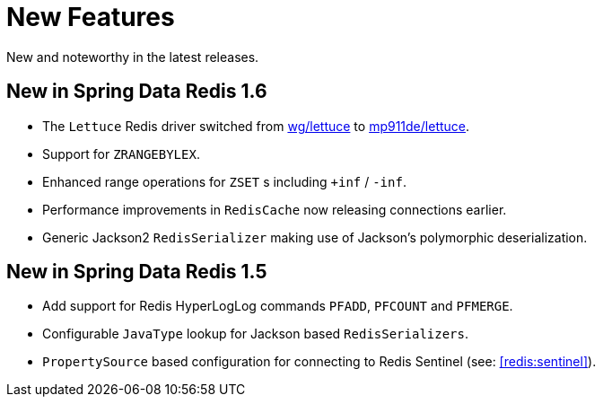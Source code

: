 [[new-features]]
= New Features

New and noteworthy in the latest releases.

[[new-in-1-6-0]]
== New in Spring Data Redis 1.6 

* The `Lettuce` Redis driver switched from https://github.com/wg/lettuce[wg/lettuce] to https://github.com/mp911de/lettuce[mp911de/lettuce].
* Support for `ZRANGEBYLEX`.
* Enhanced range operations for `ZSET` s including `+inf` / `-inf`.
* Performance improvements in `RedisCache` now releasing connections earlier.
* Generic Jackson2 `RedisSerializer` making use of Jackson's polymorphic deserialization.

[[new-in-1-5-0]]
== New in Spring Data Redis 1.5 

* Add support for Redis HyperLogLog commands `PFADD`, `PFCOUNT` and `PFMERGE`.
* Configurable `JavaType` lookup for Jackson based `RedisSerializers`.
* `PropertySource` based configuration for connecting to Redis Sentinel (see: <<redis:sentinel>>).

